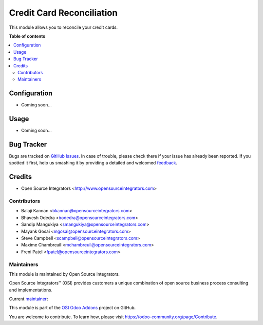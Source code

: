 ==========================
Credit Card Reconciliation
==========================

.. |badge1| image:: https://img.shields.io/badge/maturity-Beta-yellow.png
    :target: https://odoo-community.org/page/development-status
    :alt: Beta
.. |badge2| image:: https://img.shields.io/badge/licence-LGPL--3-blue.png
    :target: http://www.gnu.org/licenses/lgpl-3.0-standalone.html
    :alt: License: LGPL-3
.. |badge3| image:: https://img.shields.io/badge/github-ursais%2Fosi--addons-lightgray.png?logo=github
    :target: https://github.com/ursais/osi-addons/tree/12.0/osi_credit_card_reconciliation
    :alt: ursais/osi-addons

|badge1| |badge2| |badge3|

This module allows you to reconcile your credit cards.

**Table of contents**

.. contents::
   :local:

Configuration
=============

* Coming soon...

Usage
=====

* Coming soon...

Bug Tracker
===========

Bugs are tracked on `GitHub Issues <https://github.com/ursais/osi-addons/issues>`_.
In case of trouble, please check there if your issue has already been reported.
If you spotted it first, help us smashing it by providing a detailed and welcomed
`feedback <https://github.com/ursais/osi-addons/issues/new?body=module:%osi_credit_card_reconciliation%0Aversion:%2012.0%0A%0A**Steps%20to%20reproduce**%0A-%20...%0A%0A**Current%20behavior**%0A%0A**Expected%20behavior**>`_.

Credits
=======

* Open Source Integrators <http://www.opensourceintegrators.com>

Contributors
------------

* Balaji Kannan <bkannan@opensourceintegrators.com>
* Bhavesh Odedra <bodedra@opensourceintegrators.com>
* Sandip Mangukiya <smangukiya@opensourceintegrators.com>
* Mayank Gosai <mgosai@opensourceintegrators.com>
* Steve Campbell <scampbell@opensourceintegrators.com>
* Maxime Chambreuil <mchambreuil@opensourceintegrators.com>
* Freni Patel <fpatel@opensourceintegrators.com>

Maintainers
-----------

This module is maintained by Open Source Integrators.

.. image:: https://github.com/ursais.png
   :target: https://www.opensourceintegrators.com
   :alt: Open Source Integrators

Open Source Integrators™ (OSI) provides customers a unique combination of
open source business process consulting and implementations.

.. |maintainer-mgosai| image:: https://github.com/mgosai.png?size=40px
    :target: https://github.com/mgosai
    :alt: Mayank Gosai

Current `maintainer <https://odoo-community.org/page/maintainer-role>`__:

|maintainer-mgosai|

This module is part of the `OSI Odoo Addons <https://github.com/ursais/osi-addons>`_ project on GitHub.

You are welcome to contribute. To learn how, please visit https://odoo-community.org/page/Contribute.
